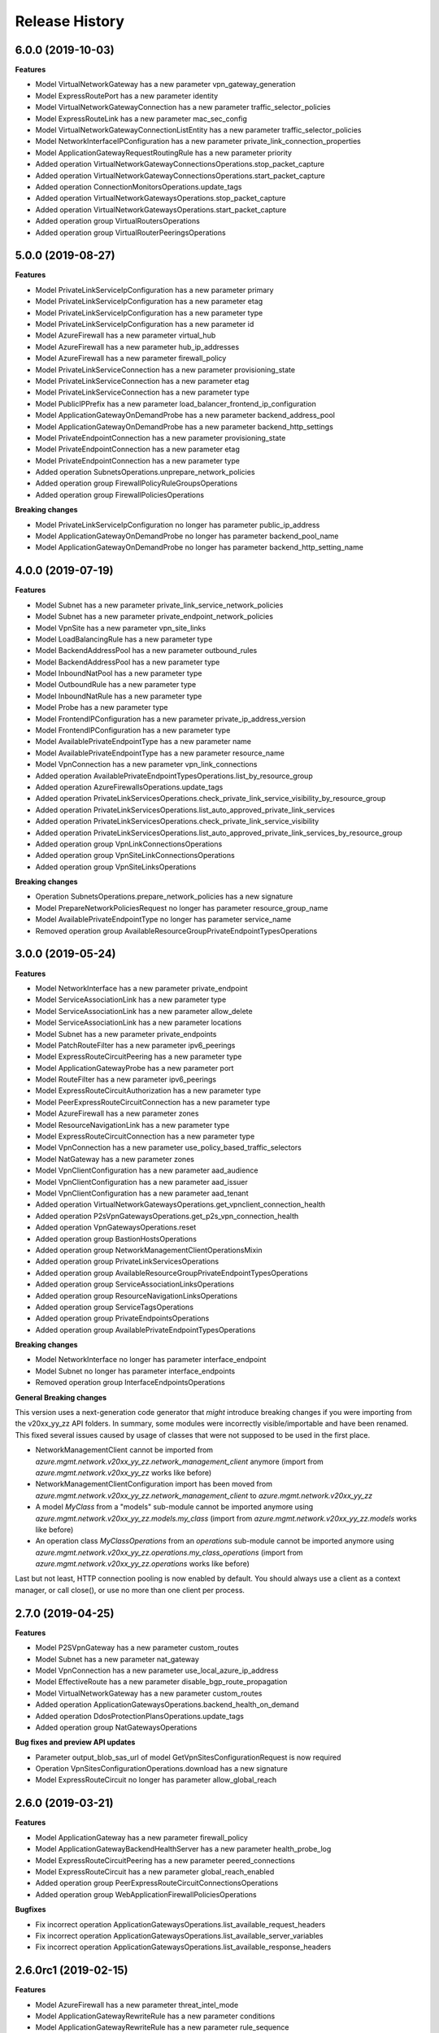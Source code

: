 .. :changelog:

Release History
===============

6.0.0 (2019-10-03)
++++++++++++++++++

**Features**

- Model VirtualNetworkGateway has a new parameter vpn_gateway_generation
- Model ExpressRoutePort has a new parameter identity
- Model VirtualNetworkGatewayConnection has a new parameter traffic_selector_policies
- Model ExpressRouteLink has a new parameter mac_sec_config
- Model VirtualNetworkGatewayConnectionListEntity has a new parameter traffic_selector_policies
- Model NetworkInterfaceIPConfiguration has a new parameter private_link_connection_properties
- Model ApplicationGatewayRequestRoutingRule has a new parameter priority
- Added operation VirtualNetworkGatewayConnectionsOperations.stop_packet_capture
- Added operation VirtualNetworkGatewayConnectionsOperations.start_packet_capture
- Added operation ConnectionMonitorsOperations.update_tags
- Added operation VirtualNetworkGatewaysOperations.stop_packet_capture
- Added operation VirtualNetworkGatewaysOperations.start_packet_capture
- Added operation group VirtualRoutersOperations
- Added operation group VirtualRouterPeeringsOperations

5.0.0 (2019-08-27)
++++++++++++++++++

**Features**

- Model PrivateLinkServiceIpConfiguration has a new parameter primary
- Model PrivateLinkServiceIpConfiguration has a new parameter etag
- Model PrivateLinkServiceIpConfiguration has a new parameter type
- Model PrivateLinkServiceIpConfiguration has a new parameter id
- Model AzureFirewall has a new parameter virtual_hub
- Model AzureFirewall has a new parameter hub_ip_addresses
- Model AzureFirewall has a new parameter firewall_policy
- Model PrivateLinkServiceConnection has a new parameter provisioning_state
- Model PrivateLinkServiceConnection has a new parameter etag
- Model PrivateLinkServiceConnection has a new parameter type
- Model PublicIPPrefix has a new parameter load_balancer_frontend_ip_configuration
- Model ApplicationGatewayOnDemandProbe has a new parameter backend_address_pool
- Model ApplicationGatewayOnDemandProbe has a new parameter backend_http_settings
- Model PrivateEndpointConnection has a new parameter provisioning_state
- Model PrivateEndpointConnection has a new parameter etag
- Model PrivateEndpointConnection has a new parameter type
- Added operation SubnetsOperations.unprepare_network_policies
- Added operation group FirewallPolicyRuleGroupsOperations
- Added operation group FirewallPoliciesOperations

**Breaking changes**

- Model PrivateLinkServiceIpConfiguration no longer has parameter public_ip_address
- Model ApplicationGatewayOnDemandProbe no longer has parameter backend_pool_name
- Model ApplicationGatewayOnDemandProbe no longer has parameter backend_http_setting_name

4.0.0 (2019-07-19)
++++++++++++++++++

**Features**

- Model Subnet has a new parameter private_link_service_network_policies
- Model Subnet has a new parameter private_endpoint_network_policies
- Model VpnSite has a new parameter vpn_site_links
- Model LoadBalancingRule has a new parameter type
- Model BackendAddressPool has a new parameter outbound_rules
- Model BackendAddressPool has a new parameter type
- Model InboundNatPool has a new parameter type
- Model OutboundRule has a new parameter type
- Model InboundNatRule has a new parameter type
- Model Probe has a new parameter type
- Model FrontendIPConfiguration has a new parameter private_ip_address_version
- Model FrontendIPConfiguration has a new parameter type
- Model AvailablePrivateEndpointType has a new parameter name
- Model AvailablePrivateEndpointType has a new parameter resource_name
- Model VpnConnection has a new parameter vpn_link_connections
- Added operation AvailablePrivateEndpointTypesOperations.list_by_resource_group
- Added operation AzureFirewallsOperations.update_tags
- Added operation PrivateLinkServicesOperations.check_private_link_service_visibility_by_resource_group
- Added operation PrivateLinkServicesOperations.list_auto_approved_private_link_services
- Added operation PrivateLinkServicesOperations.check_private_link_service_visibility
- Added operation PrivateLinkServicesOperations.list_auto_approved_private_link_services_by_resource_group
- Added operation group VpnLinkConnectionsOperations
- Added operation group VpnSiteLinkConnectionsOperations
- Added operation group VpnSiteLinksOperations

**Breaking changes**

- Operation SubnetsOperations.prepare_network_policies has a new signature
- Model PrepareNetworkPoliciesRequest no longer has parameter resource_group_name
- Model AvailablePrivateEndpointType no longer has parameter service_name
- Removed operation group AvailableResourceGroupPrivateEndpointTypesOperations

3.0.0 (2019-05-24)
++++++++++++++++++

**Features**

- Model NetworkInterface has a new parameter private_endpoint
- Model ServiceAssociationLink has a new parameter type
- Model ServiceAssociationLink has a new parameter allow_delete
- Model ServiceAssociationLink has a new parameter locations
- Model Subnet has a new parameter private_endpoints
- Model PatchRouteFilter has a new parameter ipv6_peerings
- Model ExpressRouteCircuitPeering has a new parameter type
- Model ApplicationGatewayProbe has a new parameter port
- Model RouteFilter has a new parameter ipv6_peerings
- Model ExpressRouteCircuitAuthorization has a new parameter type
- Model PeerExpressRouteCircuitConnection has a new parameter type
- Model AzureFirewall has a new parameter zones
- Model ResourceNavigationLink has a new parameter type
- Model ExpressRouteCircuitConnection has a new parameter type
- Model VpnConnection has a new parameter use_policy_based_traffic_selectors
- Model NatGateway has a new parameter zones
- Model VpnClientConfiguration has a new parameter aad_audience
- Model VpnClientConfiguration has a new parameter aad_issuer
- Model VpnClientConfiguration has a new parameter aad_tenant
- Added operation VirtualNetworkGatewaysOperations.get_vpnclient_connection_health
- Added operation P2sVpnGatewaysOperations.get_p2s_vpn_connection_health
- Added operation VpnGatewaysOperations.reset
- Added operation group BastionHostsOperations
- Added operation group NetworkManagementClientOperationsMixin
- Added operation group PrivateLinkServicesOperations
- Added operation group AvailableResourceGroupPrivateEndpointTypesOperations
- Added operation group ServiceAssociationLinksOperations
- Added operation group ResourceNavigationLinksOperations
- Added operation group ServiceTagsOperations
- Added operation group PrivateEndpointsOperations
- Added operation group AvailablePrivateEndpointTypesOperations

**Breaking changes**

- Model NetworkInterface no longer has parameter interface_endpoint
- Model Subnet no longer has parameter interface_endpoints
- Removed operation group InterfaceEndpointsOperations

**General Breaking changes**

This version uses a next-generation code generator that *might* introduce breaking changes if you were importing from the v20xx_yy_zz API folders.
In summary, some modules were incorrectly visible/importable and have been renamed. This fixed several issues caused by usage of classes that were not supposed to be used in the first place.

- NetworkManagementClient cannot be imported from `azure.mgmt.network.v20xx_yy_zz.network_management_client` anymore (import from `azure.mgmt.network.v20xx_yy_zz` works like before)
- NetworkManagementClientConfiguration import has been moved from `azure.mgmt.network.v20xx_yy_zz.network_management_client` to `azure.mgmt.network.v20xx_yy_zz`
- A model `MyClass` from a "models" sub-module cannot be imported anymore using `azure.mgmt.network.v20xx_yy_zz.models.my_class` (import from `azure.mgmt.network.v20xx_yy_zz.models` works like before)
- An operation class `MyClassOperations` from an `operations` sub-module cannot be imported anymore using `azure.mgmt.network.v20xx_yy_zz.operations.my_class_operations` (import from `azure.mgmt.network.v20xx_yy_zz.operations` works like before)

Last but not least, HTTP connection pooling is now enabled by default. You should always use a client as a context manager, or call close(), or use no more than one client per process.

2.7.0 (2019-04-25)
++++++++++++++++++

**Features**

- Model P2SVpnGateway has a new parameter custom_routes
- Model Subnet has a new parameter nat_gateway
- Model VpnConnection has a new parameter use_local_azure_ip_address
- Model EffectiveRoute has a new parameter disable_bgp_route_propagation
- Model VirtualNetworkGateway has a new parameter custom_routes
- Added operation ApplicationGatewaysOperations.backend_health_on_demand
- Added operation DdosProtectionPlansOperations.update_tags
- Added operation group NatGatewaysOperations

**Bug fixes and preview API updates**

- Parameter output_blob_sas_url of model GetVpnSitesConfigurationRequest is now required
- Operation VpnSitesConfigurationOperations.download has a new signature
- Model ExpressRouteCircuit no longer has parameter allow_global_reach

2.6.0 (2019-03-21)
++++++++++++++++++

**Features**

- Model ApplicationGateway has a new parameter firewall_policy
- Model ApplicationGatewayBackendHealthServer has a new parameter health_probe_log
- Model ExpressRouteCircuitPeering has a new parameter peered_connections
- Model ExpressRouteCircuit has a new parameter global_reach_enabled
- Added operation group PeerExpressRouteCircuitConnectionsOperations
- Added operation group WebApplicationFirewallPoliciesOperations

**Bugfixes**

- Fix incorrect operation ApplicationGatewaysOperations.list_available_request_headers
- Fix incorrect operation ApplicationGatewaysOperations.list_available_server_variables
- Fix incorrect operation ApplicationGatewaysOperations.list_available_response_headers

2.6.0rc1 (2019-02-15)
+++++++++++++++++++++

**Features**

- Model AzureFirewall has a new parameter threat_intel_mode
- Model ApplicationGatewayRewriteRule has a new parameter conditions
- Model ApplicationGatewayRewriteRule has a new parameter rule_sequence
- Model ApplicationGatewayAutoscaleConfiguration has a new parameter max_capacity
- Added operation SubnetsOperations.prepare_network_policies

2.5.1 (2019-01-15)
++++++++++++++++++

**Features**

- Add missing ddos_custom_policies operations

2.5.0 (2019-01-04)
++++++++++++++++++

**Features**

- Model PublicIPAddress has a new parameter ddos_settings
- Added operation ApplicationGatewaysOperations.list_available_request_headers
- Added operation ApplicationGatewaysOperations.list_available_server_variables
- Added operation ApplicationGatewaysOperations.list_available_response_headers
- Added operation ApplicationSecurityGroupsOperations.update_tags

2.4.0 (2018-11-27)
++++++++++++++++++

**Features**

- Model ApplicationGatewaySslCertificate has a new parameter key_vault_secret_id
- Model ApplicationGatewayRequestRoutingRule has a new parameter rewrite_rule_set
- Model FlowLogInformation has a new parameter format
- Model ApplicationGateway has a new parameter identity
- Model ApplicationGateway has a new parameter rewrite_rule_sets
- Model TrafficAnalyticsConfigurationProperties has a new parameter traffic_analytics_interval
- Model ApplicationGatewayPathRule has a new parameter rewrite_rule_set
- Model ApplicationGatewayUrlPathMap has a new parameter default_rewrite_rule_set

**Breaking changes**

- Model ApplicationGatewayTrustedRootCertificate no longer has parameter keyvault_secret_id (replaced by key_vault_secret_id)

2.3.0 (2018-11-07)
++++++++++++++++++

**Features**

- Model ApplicationGatewayWebApplicationFirewallConfiguration has a new parameter exclusions
- Model ApplicationGatewayWebApplicationFirewallConfiguration has a new parameter file_upload_limit_in_mb
- Model ApplicationGatewayWebApplicationFirewallConfiguration has a new parameter max_request_body_size_in_kb
- Model ApplicationGatewayHttpListener has a new parameter custom_error_configurations
- Model ExpressRouteCircuit has a new parameter bandwidth_in_gbps
- Model ExpressRouteCircuit has a new parameter stag
- Model ExpressRouteCircuit has a new parameter express_route_port
- Model EvaluatedNetworkSecurityGroup has a new parameter applied_to
- Model NetworkConfigurationDiagnosticResult has a new parameter profile
- Model ApplicationGateway has a new parameter custom_error_configurations
- Added operation group LoadBalancerOutboundRulesOperations
- Added operation group ExpressRouteLinksOperations
- Added operation group ExpressRoutePortsOperations
- Added operation group ExpressRoutePortsLocationsOperations

**Breaking changes**

- Model NetworkConfigurationDiagnosticResult no longer has parameter traffic_query
- Operation NetworkWatchersOperations.get_network_configuration_diagnostic has a new signature (no longer takes target_resource_id, queries, but a NetworkConfigurationDiagnosticParameters instance)

2.2.1 (2018-09-14)
++++++++++++++++++

**Bugfixes**

- Fix unexpected exception with network_profiles.delete

2.2.0 (2018-09-11)
++++++++++++++++++

Default API version is now 2018-08-01

**Features**

- Model AzureFirewall has a new parameter nat_rule_collections
- Model VirtualHub has a new parameter route_table
- Model VirtualHub has a new parameter virtual_network_connections
- Model VirtualHub has a new parameter p2_svpn_gateway
- Model VirtualHub has a new parameter express_route_gateway
- Model VirtualHub has a new parameter vpn_gateway
- Model VirtualWAN has a new parameter allow_vnet_to_vnet_traffic
- Model VirtualWAN has a new parameter p2_svpn_server_configurations
- Model VirtualWAN has a new parameter office365_local_breakout_category
- Model VirtualWAN has a new parameter allow_branch_to_branch_traffic
- Model VirtualWAN has a new parameter security_provider_name
- Model VpnSite has a new parameter is_security_site
- Model VpnConnection has a new parameter connection_bandwidth
- Model VpnConnection has a new parameter enable_internet_security
- Model VpnConnection has a new parameter vpn_connection_protocol_type
- Model VpnConnection has a new parameter enable_rate_limiting
- Model ServiceEndpointPolicy has a new parameter subnets
- Model AzureFirewallApplicationRule has a new parameter fqdn_tags
- Model AzureFirewallApplicationRule has a new parameter target_fqdns
- Model VpnGateway has a new parameter vpn_gateway_scale_unit
- Model ApplicationGatewayBackendHttpSettings has a new parameter trusted_root_certificates
- Model VirtualNetworkGatewayConnection has a new parameter connection_protocol
- Model ExpressRouteCircuitPeering has a new parameter express_route_connection
- Model Subnet has a new parameter delegations
- Model Subnet has a new parameter address_prefixes
- Model Subnet has a new parameter ip_configuration_profiles
- Model Subnet has a new parameter service_association_links
- Model Subnet has a new parameter interface_endpoints
- Model Subnet has a new parameter purpose
- Model ApplicationGateway has a new parameter trusted_root_certificates
- Model NetworkInterface has a new parameter tap_configurations
- Model NetworkInterface has a new parameter hosted_workloads
- Model NetworkInterface has a new parameter interface_endpoint
- Model VirtualNetworkGatewayConnectionListEntity has a new parameter connection_protocol
- Model HubVirtualNetworkConnection has a new parameter enable_internet_security
- Model NetworkInterfaceIPConfiguration has a new parameter virtual_network_taps
- Added operation VirtualNetworkGatewaysOperations.reset_vpn_client_shared_key
- Added operation group ExpressRouteConnectionsOperations
- Added operation group AzureFirewallFqdnTagsOperations
- Added operation group VirtualNetworkTapsOperations
- Added operation group NetworkProfilesOperations
- Added operation group P2sVpnServerConfigurationsOperations
- Added operation group AvailableDelegationsOperations
- Added operation group InterfaceEndpointsOperations
- Added operation group P2sVpnGatewaysOperations
- Added operation group AvailableResourceGroupDelegationsOperations
- Added operation group ExpressRouteGatewaysOperations
- Added operation group NetworkInterfaceTapConfigurationsOperations

**Breaking changes**

- Model VirtualHub no longer has parameter hub_virtual_network_connections
- Model VpnConnection no longer has parameter connection_bandwidth_in_mbps
- Model AzureFirewallApplicationRule no longer has parameter target_urls
- Model VpnGateway no longer has parameter policies
- Model AzureFirewallIPConfiguration no longer has parameter internal_public_ip_address
- Model ApplicationGatewayAutoscaleConfiguration has a new signature
- Renamed virtual_wa_ns to virtual_wans

2.1.0 (2018-08-28)
++++++++++++++++++

Default API version is now 2018-07-01

**Features**

- Model ExpressRouteCircuit has a new parameter allow_global_reach
- Model PublicIPAddress has a new parameter public_ip_prefix
- Model BackendAddressPool has a new parameter outbound_rule (replaces outbound_nat_rule)
- Model FrontendIPConfiguration has a new parameter outbound_rules (replaces outbound_nat_rule)
- Model FrontendIPConfiguration has a new parameter public_ip_prefix
- Model LoadBalancingRule has a new parameter enable_tcp_reset
- Model VirtualNetworkGatewayConnectionListEntity has a new parameter express_route_gateway_bypass
- Model VirtualNetworkGatewayConnection has a new parameter express_route_gateway_bypass
- Model Subnet has a new parameter service_endpoint_policies
- Model InboundNatPool has a new parameter enable_tcp_reset
- Model LoadBalancer has a new parameter outbound_rules (replaces outbound_nat_rule)
- Model InboundNatRule has a new parameter enable_tcp_reset
- Added operation group ServiceEndpointPolicyDefinitionsOperations
- Added operation group ServiceEndpointPoliciesOperations
- Added operation group PublicIPPrefixesOperations

**Breaking changes**

- Model BackendAddressPool no longer has parameter outbound_nat_rule (now outbound_rules)
- Model FrontendIPConfiguration no longer has parameter outbound_nat_rules (now outbound_rules)
- Model LoadBalancer no longer has parameter outbound_nat_rules (now outbound_rules)

2.0.1 (2018-08-07)
++++++++++++++++++

**Bugfixes**

- Fix packet_captures.get_status empty output

2.0.0 (2018-07-27)
++++++++++++++++++

**Features**

- Supports now 2018-06-01 and 2018-04-01. 2018-06-01 is the new default.
- Client class can be used as a context manager to keep the underlying HTTP session open for performance

**Features starting 2018-04-01**

- Model FlowLogInformation has a new parameter flow_analytics_configuration
- Model ApplicationGateway has a new parameter enable_fips
- Model ApplicationGateway has a new parameter autoscale_configuration
- Model ApplicationGateway has a new parameter zones
- Model ConnectionSharedKey has a new parameter id
- Added operation group HubVirtualNetworkConnectionsOperations
- Added operation group AzureFirewallsOperations
- Added operation group VirtualHubsOperations
- Added operation group VpnGatewaysOperations
- Added operation group VpnSitesOperations
- Added operation group VirtualWANsOperations
- Added operation group VpnSitesConfigurationOperations
- Added operation group VpnConnectionsOperations

**Breaking changes starting 2018-04-01**

- Operation VirtualNetworkGatewayConnectionsOperations.set_shared_key has a new parameter "id"
- Operation DdosProtectionPlansOperations.create_or_update parameter "parameters" has been flatten to "tags/location"

**Breaking changes starting 2018-06-01**

- The new class VpnConnection introduced in 2018-04-01 renamed "connection_bandwidth" to "connection_bandwidth_in_mbps"

2.0.0rc3 (2018-06-14)
+++++++++++++++++++++

**Bugfixes**

- API version 2018-02-01 enum Probe now supports HTTPS (standard SKU load balancer)
- API version 2015-06-15 adding missing "primary" in NetworkInterfaceIPConfiguration

2.0.0rc2 (2018-04-03)
+++++++++++++++++++++

**Features**

- All clients now support Azure profiles.
- API version 2018-02-01 is now the default
- Express Route Circuit Connection (considered preview)
- Express Route Provider APIs
- GetTopologyOperation supports query parameter
- Feature work for setting Custom IPsec/IKE policy for Virtual Network Gateway point-to-site clients
- DDoS Protection Plans

2.0.0rc1 (2018-03-07)
+++++++++++++++++++++

**General Breaking changes**

This version uses a next-generation code generator that *might* introduce breaking changes.

- Model signatures now use only keyword-argument syntax. All positional arguments must be re-written as keyword-arguments.
  To keep auto-completion in most cases, models are now generated for Python 2 and Python 3. Python 3 uses the "*" syntax for keyword-only arguments.
- Enum types now use the "str" mixin (class AzureEnum(str, Enum)) to improve the behavior when unrecognized enum values are encountered.
  While this is not a breaking change, the distinctions are important, and are documented here:
  https://docs.python.org/3/library/enum.html#others
  At a glance:

  - "is" should not be used at all.
  - "format" will return the string value, where "%s" string formatting will return `NameOfEnum.stringvalue`. Format syntax should be prefered.

- New Long Running Operation:

  - Return type changes from `msrestazure.azure_operation.AzureOperationPoller` to `msrest.polling.LROPoller`. External API is the same.
  - Return type is now **always** a `msrest.polling.LROPoller`, regardless of the optional parameters used.
  - The behavior has changed when using `raw=True`. Instead of returning the initial call result as `ClientRawResponse`,
    without polling, now this returns an LROPoller. After polling, the final resource will be returned as a `ClientRawResponse`.
  - New `polling` parameter. The default behavior is `Polling=True` which will poll using ARM algorithm. When `Polling=False`,
    the response of the initial call will be returned without polling.
  - `polling` parameter accepts instances of subclasses of `msrest.polling.PollingMethod`.
  - `add_done_callback` will no longer raise if called after polling is finished, but will instead execute the callback right away.

**Network Breaking changes**

- Operation network_watcher.get_topology changed method signature

**Features**

- Add API Version 2018-01-01. Not default yet in this version.
- Add ConnectionMonitor operation group (2017-10/11-01)
- Add target_virtual_network / target_subnet to topology_parameter (2017-10/11-01)
- Add idle_timeout_in_minutes / enable_floating_ip to inbound_nat_pool (2017-11-01)

**Bugfixes**

- Fix peer_asn validation rules (2017-10/11-01)

1.7.1 (2017-12-20)
++++++++++++++++++

**Bugfixes**

Fix `SecurityRule` constructor parameters order to respect the one used until 1.5.0.
This indeed introduces a breaking change for users of 1.6.0 and 1.7.0, but this constructor signature change was
not expected, and following semantic versionning all 1.x versions should follow the same signature.

This fixes third party library, like Ansible, that expects (for excellent reasons) this SDK to follow strictly semantic versionning
with regards to breaking changes and have their dependency system asking for `>=1.0;<2.0`

1.7.0 (2017-12-14)
++++++++++++++++++

**Features**

- Add iptag. IpTag is way to restrict the range of IPaddresses to be allocated.
- Default API version is now 2017-11-01

**Bug fixes**

- Added valid ASN range in ExpressRouteCircuitPeering (#1672)

1.6.0 (2017-11-28)
++++++++++++++++++

**Bug fixes**

- Accept space in location for "usage" (i.e. "west us").
- sourceAddressPrefix, sourceAddressPrefixes and sourceApplicationSecurityGroups
  are mutually exclusive and one only is needed, meaning none of them is required
  by itself. Thus, sourceAddressPrefix is not required anymore.
- destinationAddressPrefix, destinationAddressPrefixes and destinationApplicationSecurityGroups
  are mutually exclusive and one only is needed, meaning none of them is required
  by itself. Thus, destinationAddressPrefix is not required anymore.
- Client now accept unicode string as a valid subscription_id parameter
- Restore missing azure.mgmt.network.__version__

**Features**

- Client now accept a "profile" parameter to define API version per operation group.
- Add update_tags to most of the resources
- Add operations group to list all available rest API operations
- NetworkInterfaces_ListVirtualMachineScaleSetIpConfigurations
- NetworkInterfaces_GetVirtualMachineScaleSetIpConfiguration

1.5.0 (2017-09-26)
++++++++++++++++++

**Features**

- Availability Zones
- Add network_watchers.get_azure_reachability_report
- Add network_watchers.list_available_providers
- Add virtual_network_gateways.supported_vpn_devices
- Add virtual_network_gateways.vpn_device_configuration_script

1.5.0rc1 (2017-09-18)
+++++++++++++++++++++

**Features**

- Add ApiVersion 2017-09-01 (new default)
- Add application_security_groups (ASG) operations group
- Add ASG to network_interface operations
- Add ASG to IP operations
- Add source/destination ASGs to network security rules
- Add DDOS protection and VM protection to vnet operations

**Bug fix**

- check_dns_name_availability now correctly defines "domain_name_label" as required and not optional

1.4.0 (2017-08-23)
++++++++++++++++++

**Features**

- Add ApiVersion 2017-08-01 (new default)
- Added in both 2017-08-01 and 2017-06-01:

  - virtual_network_gateways.list_connections method
  - default_security_rules operations group
  - inbound_nat_rules operations group
  - load_balancer_backend_address_pools operations group
  - load_balancer_frontend_ip_configurations operations group
  - load_balancer_load_balancing_rules operations group
  - load_balancer_network_interfaces operations group
  - load_balancer_probes operations group
  - network_interface_ip_configurations operations group
  - network_interface_load_balancers operations group
  - EffectiveNetworkSecurityGroup.tag_map attribute
  - EffectiveNetworkSecurityRule.source_port_ranges attribute
  - EffectiveNetworkSecurityRule.destination_port_ranges attribute
  - EffectiveNetworkSecurityRule.source_address_prefixes attribute
  - EffectiveNetworkSecurityRule.destination_address_prefixes attribute
  - SecurityRule.source_port_ranges attribute
  - SecurityRule.destination_port_ranges attribute
  - SecurityRule.source_address_prefixes attribute
  - SecurityRule.destination_address_prefixes attribute

- Added in 2017-08-01 only

  - PublicIPAddress.sku
  - LoadBalancer.sku

**Changes on preview**

  - "available_private_access_services" is renamed "available_endpoint_services"
  - "radius_secret" parsing fix (was unable to work in 1.3.0)


1.3.0 (2017-07-10)
++++++++++++++++++

**Preview features**

- Adding "available_private_access_services" operation group (preview)
- Adding "radius_secret" in Virtual Network Gateway (preview)

**Bug Fixes**

- VMSS Network ApiVersion fix in 2017-06-01 (point to 2017-03-30)

1.2.0 (2017-07-03)
++++++++++++++++++

**Features**

Adding the following features to both 2017-03-01 and 2017-06-01:

- express route ipv6
- VMSS Network (get, list, etc.)
- VMSS Public IP (get, list, etc.)

1.1.0 (2017-06-27)
++++++++++++++++++

**Features**

- Add list_usage in virtual networks (2017-03-01)

- Add ApiVersion 2017-06-01 (new default)

This new ApiVersion is for new Application Gateway features:

  - ApplicationGateway Ssl Policy custom cipher suites support [new properties added to Sslpolicy Property of ApplciationGatewayPropertiesFormat]
  - Get AvailableSslOptions api [new resource ApplicationGatewayAvailableSslOptions and child resource ApplicationGatewayPredefinedPolicy]
  - Redirection support [new child resource ApplicationGatewayRedirectConfiguration for Application Gateway,
    new properties in UrlPathMap, PathRules and RequestRoutingRule]
  - Azure Websites feature support [new properties in ApplicationGatewayBackendHttpSettingsPropertiesFormat,
    ApplicationGatewayProbePropertiesFormat, schema for property ApplicationGatewayProbeHealthResponseMatch]

1.0.0 (2017-05-15)
++++++++++++++++++

- Tag 1.0.0rc3 as stable (same content)

1.0.0rc3 (2017-05-03)
+++++++++++++++++++++

**Features**

- Added check connectivity api to network watcher

1.0.0rc2 (2017-04-18)
+++++++++++++++++++++

**Features**

- Add ApiVersion 2016-12-01 and 2017-03-01
- 2017-03-01 is now default ApiVersion

**Bugfixes**

- Restore access to NetworkWatcher and PacketCapture from 2016-09-01

1.0.0rc1 (2017-04-11)
+++++++++++++++++++++

**Features**

To help customers with sovereign clouds (not general Azure),
this version has official multi ApiVersion support for 2015-06-15 and 2016-09-01

0.30.1 (2017-03-27)
+++++++++++++++++++

* Add NetworkWatcher
* Add PacketCapture
* Add new methods to Virtualk Network Gateway

  * get_bgp_peer_status
  * get_learned_routes
  * get_advertised_routes

0.30.0 (2016-11-01)
+++++++++++++++++++

* Initial preview release. Based on API version 2016-09-01.


0.20.0 (2015-08-31)
+++++++++++++++++++

* Initial preview release. Based on API version 2015-05-01-preview.
